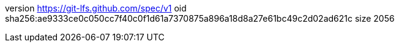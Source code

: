 version https://git-lfs.github.com/spec/v1
oid sha256:ae9333ce0c050cc7f40c0f1d61a7370875a896a18d8a27e61bc49c2d02ad621c
size 2056
